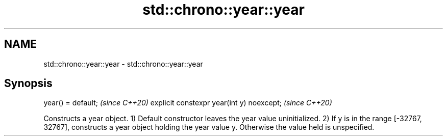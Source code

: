 .TH std::chrono::year::year 3 "2020.03.24" "http://cppreference.com" "C++ Standard Libary"
.SH NAME
std::chrono::year::year \- std::chrono::year::year

.SH Synopsis

year() = default;                         \fI(since C++20)\fP
explicit constexpr year(int y) noexcept;  \fI(since C++20)\fP

Constructs a year object.
1) Default constructor leaves the year value uninitialized.
2) If y is in the range [-32767, 32767], constructs a year object holding the year value y. Otherwise the value held is unspecified.



